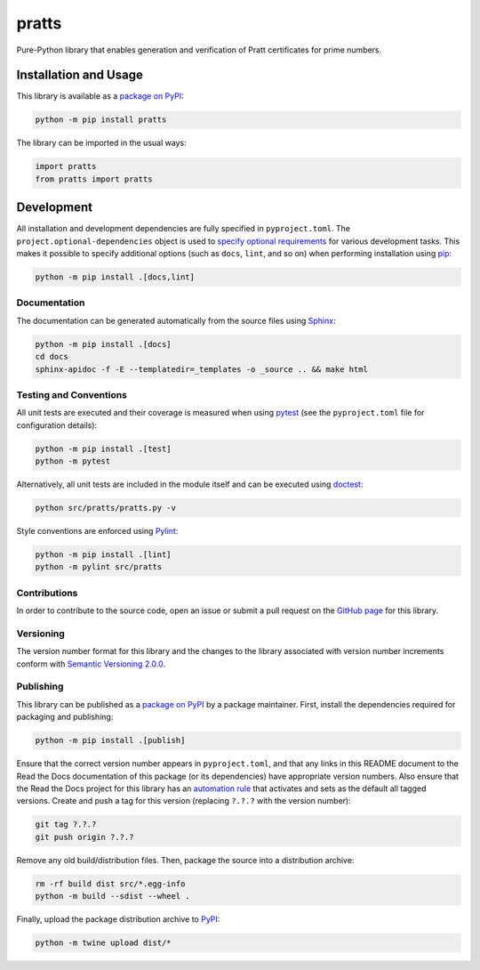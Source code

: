 ======
pratts
======

Pure-Python library that enables generation and verification of Pratt certificates for prime numbers.

|pypi| |readthedocs| |actions| |coveralls|

.. |pypi| image:: https://badge.fury.io/py/pratts.svg
   :target: https://badge.fury.io/py/pratts
   :alt: PyPI version and link.

.. |readthedocs| image:: https://readthedocs.org/projects/pratts/badge/?version=latest
   :target: https://pratts.readthedocs.io/en/latest/?badge=latest
   :alt: Read the Docs documentation status.

.. |actions| image:: https://github.com/reity/pratts/workflows/lint-test-cover-docs/badge.svg
   :target: https://github.com/reity/pratts/actions/workflows/lint-test-cover-docs.yml
   :alt: GitHub Actions status.

.. |coveralls| image:: https://coveralls.io/repos/github/reity/pratts/badge.svg?branch=main
   :target: https://coveralls.io/github/reity/pratts?branch=main
   :alt: Coveralls test coverage summary.

Installation and Usage
----------------------
This library is available as a `package on PyPI <https://pypi.org/project/pratts>`__:

.. code-block:: bash

    python -m pip install pratts

The library can be imported in the usual ways:
                              
.. code-block:: python

    import pratts
    from pratts import pratts

Development
-----------
All installation and development dependencies are fully specified in ``pyproject.toml``. The ``project.optional-dependencies`` object is used to `specify optional requirements <https://peps.python.org/pep-0621>`__ for various development tasks. This makes it possible to specify additional options (such as ``docs``, ``lint``, and so on) when performing installation using `pip <https://pypi.org/project/pip>`__:

.. code-block:: bash

    python -m pip install .[docs,lint]

Documentation
^^^^^^^^^^^^^
The documentation can be generated automatically from the source files using `Sphinx <https://www.sphinx-doc.org>`__:

.. code-block:: bash

    python -m pip install .[docs]
    cd docs
    sphinx-apidoc -f -E --templatedir=_templates -o _source .. && make html

Testing and Conventions
^^^^^^^^^^^^^^^^^^^^^^^
All unit tests are executed and their coverage is measured when using `pytest <https://docs.pytest.org>`__ (see the ``pyproject.toml`` file for configuration details):

.. code-block:: bash

    python -m pip install .[test]
    python -m pytest

Alternatively, all unit tests are included in the module itself and can be executed using `doctest <https://docs.python.org/3/library/doctest.html>`__:

.. code-block:: bash

    python src/pratts/pratts.py -v

Style conventions are enforced using `Pylint <https://pylint.readthedocs.io>`__:

.. code-block:: bash

    python -m pip install .[lint]
    python -m pylint src/pratts

Contributions
^^^^^^^^^^^^^
In order to contribute to the source code, open an issue or submit a pull request on the `GitHub page <https://github.com/reity/pratts>`__ for this library.

Versioning
^^^^^^^^^^
The version number format for this library and the changes to the library associated with version number increments conform with `Semantic Versioning 2.0.0 <https://semver.org/#semantic-versioning-200>`__.

Publishing
^^^^^^^^^^
This library can be published as a `package on PyPI <https://pypi.org/project/pratts>`__ by a package maintainer. First, install the dependencies required for packaging and publishing:

.. code-block:: bash

    python -m pip install .[publish]

Ensure that the correct version number appears in ``pyproject.toml``, and that any links in this README document to the Read the Docs documentation of this package (or its dependencies) have appropriate version numbers. Also ensure that the Read the Docs project for this library has an `automation rule <https://docs.readthedocs.io/en/stable/automation-rules.html>`__ that activates and sets as the default all tagged versions. Create and push a tag for this version (replacing ``?.?.?`` with the version number):

.. code-block:: bash

    git tag ?.?.?
    git push origin ?.?.?

Remove any old build/distribution files. Then, package the source into a distribution archive:

.. code-block:: bash

    rm -rf build dist src/*.egg-info
    python -m build --sdist --wheel .

Finally, upload the package distribution archive to `PyPI <https://pypi.org>`__:

.. code-block:: bash

    python -m twine upload dist/*
